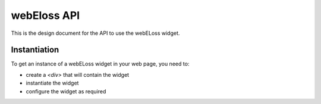 webEloss API
============

This is the design document for the API to use the webELoss widget.

Instantiation
-------------

To get an instance of a webELoss widget in your web page, you need
to:

* create a *<div>* that will contain the widget
* instantiate the widget
* configure the widget as required


